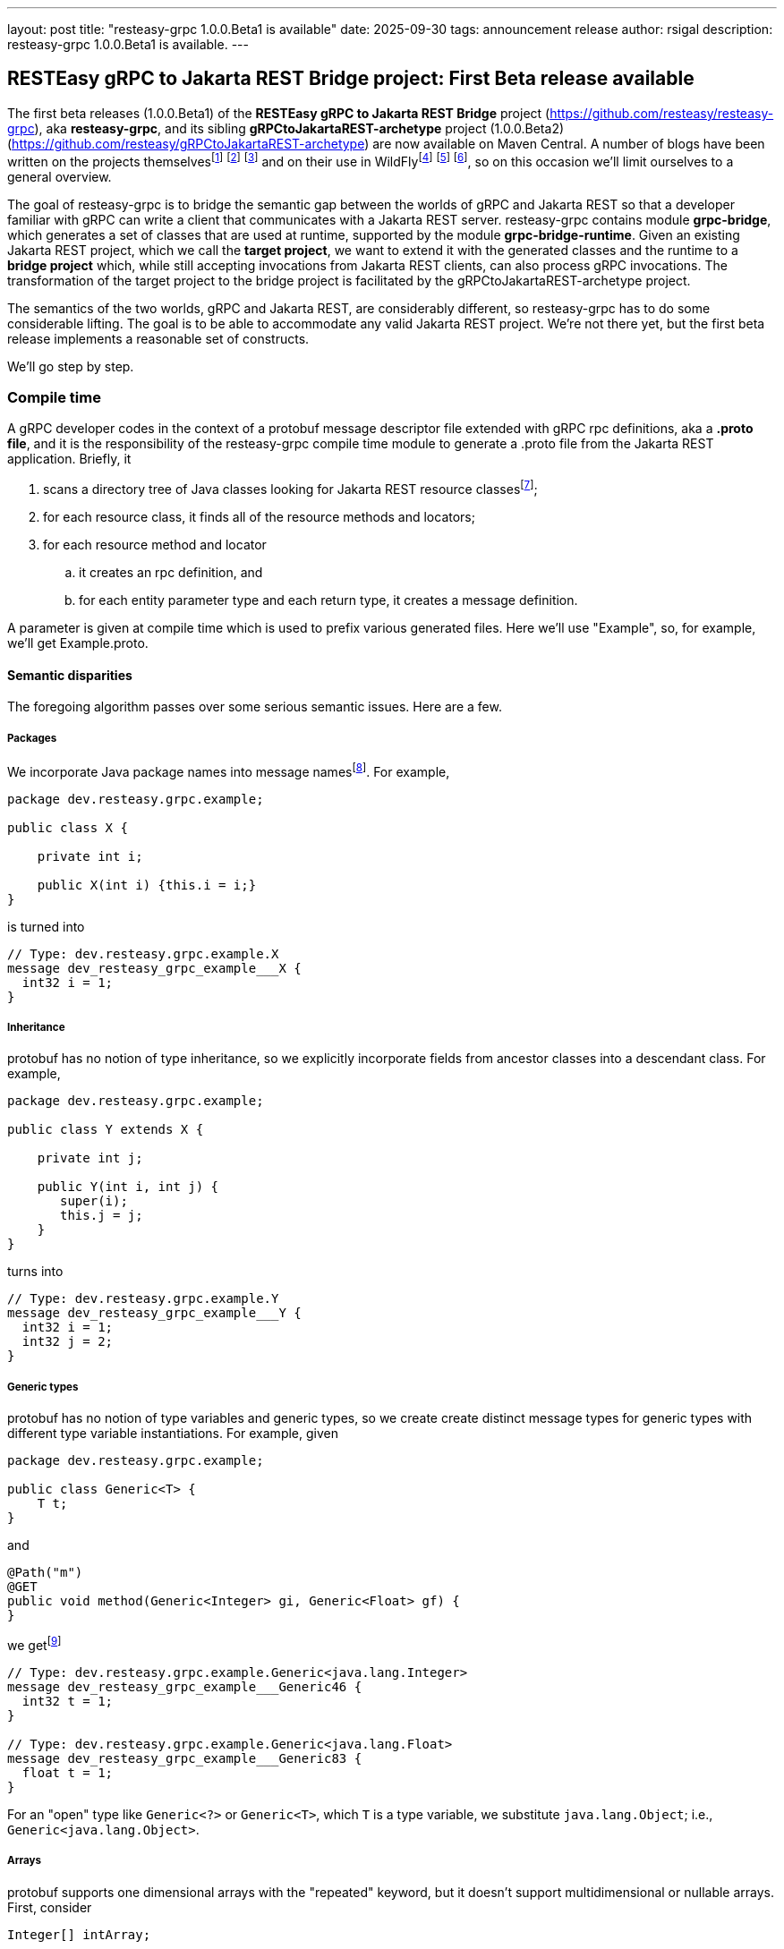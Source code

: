 ---
layout: post
title:  "resteasy-grpc 1.0.0.Beta1 is available"
date:   2025-09-30
tags:   announcement release
author: rsigal
description: resteasy-grpc 1.0.0.Beta1 is available.
---

== RESTEasy gRPC to Jakarta REST Bridge project: First Beta release available

The first beta releases (1.0.0.Beta1) of the *RESTEasy gRPC to Jakarta REST Bridge* 
project (https://github.com/resteasy/resteasy-grpc[https://github.com/resteasy/resteasy-grpc]), aka **resteasy-grpc**,
and its sibling *gRPCtoJakartaREST-archetype* project (1.0.0.Beta2)
(https://github.com/resteasy/gRPCtoJakartaREST-archetype[https://github.com/resteasy/gRPCtoJakartaREST-archetype])
are now available on Maven Central. A number of blogs have been written on the
projects themselvesfootnote:[*gRPC and WildFly - Part II: Exposing Jakarta RESTFul Web Services to gRPC*: https://resteasy.dev/2023/06/11/grpc-in-wildfly-pt2/]
footnote:[*resteasy-grpc: Handling arrays*: https://resteasy.dev/2024/01/23/grpc-jakarta-rs-arrays/]
footnote:[*resteasy-grpc: Handling Collections*: https://resteasy.dev/2025/02/14/resteasy-grpc-collections/]
and on their use in WildFlyfootnote:[*Vlog: WildFly gRPC*: https://www.youtube.com/watch?v=UYSNM9Dy5M4]
footnote:[*grpc and WildFly - Part I*: https://www.wildfly.org/news/2023/06/12/grpc-and-WildFly-Part-I/]
footnote:[*Using the resteasy-grpc feature together with the WildFly gRPC subsystem*: https://resteasy.dev/2023/09/12/resteasy-grpc/],
so on this occasion we'll limit ourselves to a general overview.

The goal of resteasy-grpc is to bridge the semantic gap between the worlds of gRPC and Jakarta REST so that a
developer familiar with gRPC can write a client that communicates with a Jakarta REST server. resteasy-grpc
contains module **grpc-bridge**, which generates a set of classes that are used at runtime, supported by the
module **grpc-bridge-runtime**. Given an existing Jakarta REST project, which we call the **target project**,
we want to extend it with the generated classes and the runtime to a **bridge project** which, while still
accepting invocations from Jakarta REST clients, can also process gRPC invocations. The transformation
of the target project to the bridge project is facilitated by the gRPCtoJakartaREST-archetype project.

The semantics of the two worlds, gRPC and Jakarta REST, are considerably different, so resteasy-grpc has to do
some considerable lifting. The goal is to be able to accommodate any valid Jakarta REST project. We're not there
yet, but the first beta release implements a reasonable set of constructs.

We'll go step by step.

=== Compile time

A gRPC developer codes in the context of a protobuf message descriptor file extended with gRPC rpc definitions,
aka a **.proto file**, and it is the responsibility of the resteasy-grpc compile time module to generate a .proto
file from the Jakarta REST application. Briefly, it 

. scans a directory tree of Java classes looking for Jakarta REST resource classesfootnote:[With great thanks to
the Java parser project (https://github.com/javaparser/javaparser)];
. for each resource class, it finds all of the resource methods and locators;
. for each resource method and locator
..  it creates an rpc definition, and
..  for each entity parameter type and each return type, it creates a message definition.

A parameter is given at compile time which is used to prefix various generated files. Here we'll use
"Example", so, for example, we'll get Example.proto.

==== Semantic disparities

The foregoing algorithm passes over some serious semantic issues. Here are a few.

===== Packages

We incorporate Java package names into message namesfootnote:[In a future release we intend to make use of protobuf's package mechanism
and multiple .proto files.].
For example,

----
package dev.resteasy.grpc.example;

public class X {

    private int i;
    
    public X(int i) {this.i = i;}
}
----

is turned into

----
// Type: dev.resteasy.grpc.example.X
message dev_resteasy_grpc_example___X {
  int32 i = 1;
}
----

===== Inheritance

protobuf has no notion of type inheritance, so we explicitly incorporate fields from ancestor classes into
a descendant class. For example,

----
package dev.resteasy.grpc.example;

public class Y extends X {

    private int j;
    
    public Y(int i, int j) {
       super(i);
       this.j = j;
    }
}
----

turns into

----
// Type: dev.resteasy.grpc.example.Y
message dev_resteasy_grpc_example___Y {
  int32 i = 1;
  int32 j = 2;
}
----

===== Generic types

protobuf has no notion of type variables and generic types, so we create create distinct message
types for generic types with different type variable instantiations. For example, given

----
package dev.resteasy.grpc.example;

public class Generic<T> {
    T t;
}
----

and

----
@Path("m")
@GET
public void method(Generic<Integer> gi, Generic<Float> gf) {
}
----

we getfootnote:[The suffix numbers may vary.]

----
// Type: dev.resteasy.grpc.example.Generic<java.lang.Integer>
message dev_resteasy_grpc_example___Generic46 {
  int32 t = 1;
}

// Type: dev.resteasy.grpc.example.Generic<java.lang.Float>
message dev_resteasy_grpc_example___Generic83 {
  float t = 1;
}
----

For an "open" type like `Generic<?>` or `Generic<T>`, which `T` is a type variable,
we substitute `java.lang.Object`; i.e., `Generic<java.lang.Object>`.

===== Arrays

protobuf supports one dimensional arrays with the "repeated" keyword, but it doesn't
support multidimensional or nullable arrays. First, consider

----
Integer[] intArray;
----

In a separate arrays.proto file, included in all generated bridge projects, we define

----
message dev_resteasy_grpc_arrays___Integer___Array {
   repeated sfixed32 int_field = 1;
}

message dev_resteasy_grpc_arrays___Integer___wrapper {
   oneof type {
      dev_resteasy_grpc_arrays___NONE none_field = 1;
      sfixed32 integer_field = 2;
   }
}
----

and

----
message dev_resteasy_grpc_arrays___Integer___WArray {
   repeated dev_resteasy_grpc_arrays___Integer___wrapper wrapper_field = 1;
}
----

The type `dev_resteasy_grpc_arrays_\__Integer___Array` is the simpler version, an
integer array which is not nullable. To create a nullable version we define
`dev_resteasy_grpc_arrays_\__Integer___wrapper`, which can hold either 1) a special 
type `dev_resteasy_grpc_arrays_\__NONE` which represents null, or 2) an integer.
Then we define the type `dev_resteasy_grpc_arrays___Integer___WArray` in which
each element is either null or an integer.

Now, multidimensional arrays are defined by way of the recursively defined
`dev_resteasy_grpc_arrays___ArrayHolder`:

----
message dev_resteasy_grpc_arrays___ArrayHolder {
   oneof messageType {
      ...
      dev.resteasy.grpc.arrays.dev_resteasy_grpc_arrays___Integer___Array dev_resteasy_grpc_arrays___Integer___Array_field = 12;
      dev.resteasy.grpc.arrays.dev_resteasy_grpc_arrays___Integer___WArray dev_resteasy_grpc_arrays___Integer___WArray_field = 13;
      ---
      dev_resteasy_grpc_arrays___ArrayHolder___WArray dev_resteasy_grpc_arrays___ArrayHolder___WArray_field = 21;
   }
}

message dev_resteasy_grpc_arrays___ArrayHolder___wrapper {
   oneof type {
      dev.resteasy.grpc.arrays.dev_resteasy_grpc_arrays___NONE none_field = 1;
      dev_resteasy_grpc_arrays___ArrayHolder dev_resteasy_grpc_arrays___ArrayHolder_field = 2;
   }
}

message dev_resteasy_grpc_arrays___ArrayHolder___WArray {
   string componentType = 1;
   repeated dev_resteasy_grpc_arrays___ArrayHolder___wrapper wrapper___field = 2;
}
----

Now, consider

----
@Path("m2")
@GET
public Superclass[][] method2(Superclass[] sc) {
}
----

Then `Superclass[]` is represented by `dev_resteasy_grpc_example_\__Superclass___WArray`, and
Superclass[][] is represented by `dev_resteasy_grpc_arrays_\__ArrayHolder___WArray`.

===== Collections and maps

We take a simplifying approach to instances of `java.util.List`, `java.util.Set`, `java.util.Map`,
and `jakarta.ws.rs.core.MultivaluedMap`. Implementations, e.g., `java.util.ArrayList`, can be
quite complex for reasons of efficiency and desired usage, but we choose to ignore those implementation
details. For example, `java.util.ArrayList<Integer>` and `java.util.LinkedList<Integer>` will both be
represented essentially the same:

----
// List: java.util.ArrayList<java.lang.Integer>
message java_util___ArrayList176 {
  string classname = 1;
  //java.lang.Integer
  repeated int32 data = 2;
}
----

and

----
// List: java.util.LinkedList<java.lang.Integer>
message java_util___LinkedList177 {
  string classname = 1;
  //java.lang.Integer
  repeated int32 data = 2;
}
----

Similarly, `java.util.HashMap<String, Integer>` would be represented as

----
// Map: java.util.HashMap<java.lang.String, java.lang.Integer>
message java_util___HashMap41 {
  string classname = 1;
  //java.lang.String->java.lang.Integer
  message Pair {
    string key = 2;
    int32 value = 3;
  }
  repeated Pair data = 4;
}
----

===== HTTP

Protobuf runs over HTTP/2, but it doesn't expose much to the user in the same way as Jakarta REST,
so we define two message types to carry HTTP information:

----
message GeneralEntityMessage {
   ServletInfo servletInfo = 1;
   string URL = 2;
   map<string, gHeader> headers = 3;
   repeated gCookie cookies = 4;
   string httpMethod = 5;
   oneof messageType {
      dev_resteasy_grpc_example___Generic46 dev_resteasy_grpc_example___Generic46_field = 6;
      dev_resteasy_grpc_lists_sets___D137 dev_resteasy_grpc_lists_sets___D137_field = 7;
      ...
   }
}
----

and

----
message GeneralReturnMessage {
   map<string, gHeader> headers = 1;
   repeated gNewCookie cookies = 2;
   int32 status = 3;
   oneof messageType {
      dev_resteasy_grpc_example___Subclass dev_resteasy_grpc_example___Subclass_field = 8;
      java_util___ArrayList java_util___ArrayList_field = 9;
      ...
   }
}
----

where `messageType` in `GeneralEntityMessage` and `GeneralReturnMessage` can hold any of the entity types or 
return types, respectively.  For example:

----
rpc SayHello (GeneralEntityMessage) returns (GeneralReturnMessage) {}
----

=== Runtime

To understand what happens at runtime in a resteasy-grpc generated bridge project, let's start by looking at
a pure gRPC example. In particular, consider the "hello world" example in
https://github.com/grpc/grpc-java/tree/master/examples. It starts with
https://github.com/grpc/grpc-java/blob/master/examples/src/main/proto/helloworld.proto[helloworld.proto]:

----
syntax = "proto3";

option java_multiple_files = true;
option java_package = "io.grpc.examples.helloworld";
option java_outer_classname = "HelloWorldProto";
option objc_class_prefix = "HLW";

package helloworld;

// The greeting service definition.
service Greeter {
  // Sends a greeting
  rpc SayHello (HelloRequest) returns (HelloReply) {}
}

// The request message containing the user's name.
message HelloRequest {
  string name = 1;
}

// The response message containing the greetings
message HelloReply {
  string message = 1;
}
----

When the .proto file is compiled, the compiler produces a client side stub with all of methods defined in the
.proto file. The client
https://github.com/grpc/grpc-java/blob/master/examples/src/main/java/io/grpc/examples/helloworld/HelloWorldClient.java[HelloWorldClient.java]

----
  public void greet(String name) {
    ...
    HelloRequest request = HelloRequest.newBuilder().setName(name).build();
    HelloReply response;
    try {
      response = stub.sayHello(request);
    ...
  }
----

bridges the gap between Java and protobuf by using a `io.grpc.examples.helloworld.HelloRequest$Builder`
to create an `io.grpc.examples.helloworld.HelloRequest`, which it passes to the stub to invoke the matching
method on the server.

For the server side, compiling the .proto file creates a class like `GreeterGrpc.GreeterImplBase` with
no-op methods meant to be overridden. For example,
https://github.com/grpc/grpc-java/blob/master/examples/src/main/java/io/grpc/examples/helloworld/HelloWorldServer.java[HelloWorldServer.java]
overrides `GreeterGrpc.GreeterImplBase`:

----
static class GreeterImpl extends GreeterGrpc.GreeterImplBase {

@Override
public void sayHello(HelloRequest req, StreamObserver<HelloReply> responseObserver) {
   HelloReply reply = HelloReply.newBuilder().setMessage("Hello " + req.getName()).build();
   responseObserver.onNext(reply);
   responseObserver.onCompleted();
}
----

It extracts a value from `HelloRequest` and uses a `HelloReply$Builder` to create a response.

The same thing happens in a bridge project generated by resteasy-grpc, except that the messages in the generated
.proto file represent Java types defined in the original Jakarta REST target project.

Consider the resource method

----
@Path("m3")
@GET
public Y method3(Y y) {
   return y;
}
----

We can call it like this:

----
dev_resteasy_grpc_example___Y.Builder yb
   = dev_resteasy_grpc_example___Y.newBuilder();
dev_resteasy_grpc_example___Y y = yb.setI(3).setJ(7).build();

GeneralEntityMessage.Builder gemb = GeneralEntityMessage.newBuilder();	 
GeneralEntityMessage gem = gemb.setDevResteasyGrpcExampleYField(y).build();
GeneralReturnMessage response = stub.method3(gem);
Assertions.assertEquals(y, response.getDevResteasyGrpcExampleYField(););
----

It's structurally similar to `HelloWorldClient.java` except for the extra step of creating
a `GeneralEntityMessage`.

Similarly, on the server side `ExampleServiceGrpcImpl`
contains an overriding method for each method in the .proto file.
It's structurally similar to `sayHello()`, but it plays a different role. `sayHello()`
implements some business logic, but with resteasy-grpc we're creating a project in which
the business logic already exists in the resource methods of the target project. Instead,
the function of the overriding methods is to provide a bridge between the gRPC world and the
Jakarta REST world.

For example, the overriding method for `method3()` would look like

----
@java.lang.Override
public void method3(GeneralEntityMessage param, StreamObserver<GeneralReturnMessage> responseObserver) {
   HttpServletRequest request = null;
   try {
      HttpServletResponseImpl response
         = new HttpServletResponseImpl("dev_resteasy_grpc_example___Y", "sync",
                                       Example_Server.getServletContext(), builder, fd);
      GeneratedMessage actualParam = param.getDevResteasyGrpcExampleYField();
      request = getHttpServletRequest(param, actualParam, "/", response, "GET",
                                      "dev_resteasy_grpc_example___Y");
      HttpServletDispatcher servlet = getServlet();
      activateRequestContext();
      servlet.service(request.getMethod(), request, response);
      MockServletOutputStream msos = (MockServletOutputStream) response.getOutputStream();
      ByteArrayOutputStream baos = msos.getDelegate();
      ByteArrayInputStream bais = new ByteArrayInputStream(baos.toByteArray());
      dev_resteasy_grpc_example___Y reply = dev_resteasy_grpc_example___Y.parseFrom(bais);
      GeneralReturnMessage.Builder grmb = createGeneralReturnMessageBuilder(response);
      grmb.setDevResteasyGrpcExampleYField(reply);
      responseObserver.onNext(grmb.build());
   } catch (Exception e) {
      responseObserver.onError(e);
   } finally {
      responseObserver.onCompleted();
      if (requestContextController != null) {
         requestContextController.deactivate();
      }
      if (tccl != null) {
         Thread.currentThread().setContextClassLoader(tccl);
      }
   }
}
----

Without going into the details, one of its responsibilities is to create a suitable runtime environment
for a Jakarta REST resource method. For example, a CDI request context is activated. Another responsibility
is to take a protobuf value from the wire, translate it to the appropriate Java class, and pass it as
an entity value. Once the resource method runs, its response is translated back to a protobuf message,
stored in a `GeneralReturnMessage`, and passed back to the gRPC runtime, which sends it to the client.

A couple of other generated classes are worth mentioning.

Given an existing Jakarta REST application, we start with a set of Java classes that occur as entity parameters
or return values, turn them into protobuf messages, and then compile the messages
into Java classes. For example, `dev.resteasy.grpc.example.X` is translated to the protobuf message
`dev_resteasy_grpc_example\___X`. Then, when the .proto file is compiled,
`dev.resteasy.grpc.example.Example_proto.java` contains the inner class `dev_resteasy_grpc_example___X`.
We call these generated Java classes **javabuf** classes.

`ExampleJavabufTranslator`, which implements implements the interface

----
package dev.resteasy.grpc.bridge.runtime.protobuf;

public interface JavabufTranslator {

    ...
    
    Object translateFromJavabuf(Message message);

    Message translateToJavabuf(Object o);

    Message translateToJavabuf(Object o, GenericType genericType);
    
    ...
}
----

in the grpc-bridge-runtime module of resteasy-grpc, is responsible for translating back and
forth between the original Java classes and their javabuf counterparts.

`ExampleJavabufTranslator` is used by generated class `ExampleMessageBodyReaderWriter`, which implements the 
Jakarta REST interfaces `jakarta.ws.rs.ext.MessageBodyReader` and `jakarta.ws.rs.ext.MessageBodyWriter`.
`ExampleMessageBodyReaderWriter` is registered with the RESTEasy runtime and is responsible for writing and
reading protobuf messages to and from `java.io.OutputStream`{empty}s and `java.io.InputStream`{empty}s.

It can also be used to replace the laborious creation of javabuf objects with `Builder`{empty}s. For example,
instead of

----
dev_resteasy_grpc_example___Y.Builder yb
   = dev_resteasy_grpc_example___Y.newBuilder();
dev_resteasy_grpc_example___Y y = yb.setI(3).setJ(7).build();
----

we can do this:

----
Y y = new Y(3, 7);
dev_resteasy_grpc_example___Y y = ExampleJavabufTranslator.translateToJavabuf(y);
----

==== gRPCtoJakartaREST-archetype

There are a number of steps in building a bridge project, and the gRPCtoJakartaREST-archetype
embodies the correct order. Given a target project such as org.greet:greet:0.0.1, the
bridge project can be built as follows:

----
mvn archetype:generate -B \
       -DarchetypeGroupId=dev.resteasy.grpc \
       -DarchetypeArtifactId=gRPCtoJakartaREST-archetype \
       -DarchetypeVersion=${archetype.version} \
       -DgroupId=org.greet \
       -DartifactId=greet \
       -Dversion=0.0.1 \
       -Dgenerate-prefix=Greet \
       -Dgenerate-package=org.greet \
       -Dresteasy-version=${resteasy.version} \
       -Dgrpc-bridge-version=${resteasy.grpc.version}
----

Running `mvn install` will build the files discussed above and package everything into
a WAR. Dropping the WAR into an instance of WildFly provisioned with the 
https://github.com/wildfly-extras/wildfly-grpc-feature-pack[wildfly-grpc-feature-pack] will
expose the bridge project.

=== Conclusion

For more details, see the https://resteasy.dev/docs/grpc/[documentation].

resteasy-grpc now supports a significant subset of Jakarta REST semantics, and we
eagerly solicit feedback.
